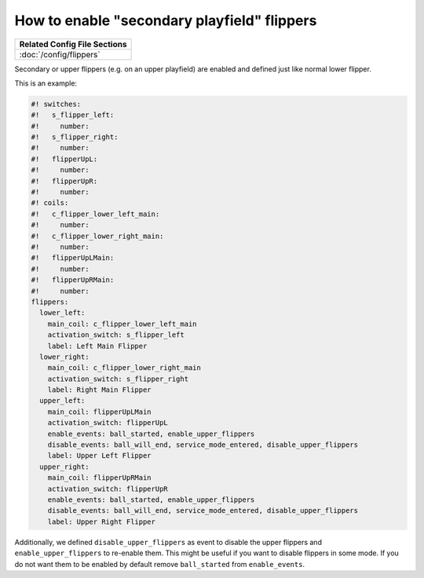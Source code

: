 How to enable "secondary playfield" flippers
============================================

+------------------------------------------------------------------------------+
| Related Config File Sections                                                 |
+==============================================================================+
| :doc:`/config/flippers`                                                      |
+------------------------------------------------------------------------------+

Secondary or upper flippers (e.g. on an upper playfield) are enabled and
defined just like normal lower flipper.

This is an example:

.. code-block:: mpf-config

   #! switches:
   #!   s_flipper_left:
   #!     number:
   #!   s_flipper_right:
   #!     number:
   #!   flipperUpL:
   #!     number:
   #!   flipperUpR:
   #!     number:
   #! coils:
   #!   c_flipper_lower_left_main:
   #!     number:
   #!   c_flipper_lower_right_main:
   #!     number:
   #!   flipperUpLMain:
   #!     number:
   #!   flipperUpRMain:
   #!     number:
   flippers:
     lower_left:
       main_coil: c_flipper_lower_left_main
       activation_switch: s_flipper_left
       label: Left Main Flipper
     lower_right:
       main_coil: c_flipper_lower_right_main
       activation_switch: s_flipper_right
       label: Right Main Flipper
     upper_left:
       main_coil: flipperUpLMain
       activation_switch: flipperUpL
       enable_events: ball_started, enable_upper_flippers
       disable_events: ball_will_end, service_mode_entered, disable_upper_flippers
       label: Upper Left Flipper
     upper_right:
       main_coil: flipperUpRMain
       activation_switch: flipperUpR
       enable_events: ball_started, enable_upper_flippers
       disable_events: ball_will_end, service_mode_entered, disable_upper_flippers
       label: Upper Right Flipper

Additionally, we defined ``disable_upper_flippers`` as event to disable the
upper flippers and ``enable_upper_flippers`` to re-enable them.
This might be useful if you want to disable flippers in some mode.
If you do not want them to be enabled by default remove ``ball_started`` from
``enable_events``.
